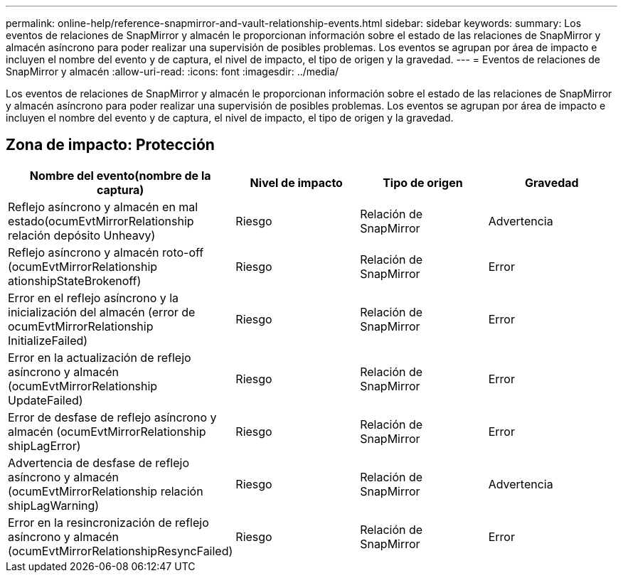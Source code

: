 ---
permalink: online-help/reference-snapmirror-and-vault-relationship-events.html 
sidebar: sidebar 
keywords:  
summary: Los eventos de relaciones de SnapMirror y almacén le proporcionan información sobre el estado de las relaciones de SnapMirror y almacén asíncrono para poder realizar una supervisión de posibles problemas. Los eventos se agrupan por área de impacto e incluyen el nombre del evento y de captura, el nivel de impacto, el tipo de origen y la gravedad. 
---
= Eventos de relaciones de SnapMirror y almacén
:allow-uri-read: 
:icons: font
:imagesdir: ../media/


[role="lead"]
Los eventos de relaciones de SnapMirror y almacén le proporcionan información sobre el estado de las relaciones de SnapMirror y almacén asíncrono para poder realizar una supervisión de posibles problemas. Los eventos se agrupan por área de impacto e incluyen el nombre del evento y de captura, el nivel de impacto, el tipo de origen y la gravedad.



== Zona de impacto: Protección

|===
| Nombre del evento(nombre de la captura) | Nivel de impacto | Tipo de origen | Gravedad 


 a| 
Reflejo asíncrono y almacén en mal estado(ocumEvtMirrorRelationship relación depósito Unheavy)
 a| 
Riesgo
 a| 
Relación de SnapMirror
 a| 
Advertencia



 a| 
Reflejo asíncrono y almacén roto-off (ocumEvtMirrorRelationship ationshipStateBrokenoff)
 a| 
Riesgo
 a| 
Relación de SnapMirror
 a| 
Error



 a| 
Error en el reflejo asíncrono y la inicialización del almacén (error de ocumEvtMirrorRelationship InitializeFailed)
 a| 
Riesgo
 a| 
Relación de SnapMirror
 a| 
Error



 a| 
Error en la actualización de reflejo asíncrono y almacén (ocumEvtMirrorRelationship UpdateFailed)
 a| 
Riesgo
 a| 
Relación de SnapMirror
 a| 
Error



 a| 
Error de desfase de reflejo asíncrono y almacén (ocumEvtMirrorRelationship shipLagError)
 a| 
Riesgo
 a| 
Relación de SnapMirror
 a| 
Error



 a| 
Advertencia de desfase de reflejo asíncrono y almacén (ocumEvtMirrorRelationship relación shipLagWarning)
 a| 
Riesgo
 a| 
Relación de SnapMirror
 a| 
Advertencia



 a| 
Error en la resincronización de reflejo asíncrono y almacén (ocumEvtMirrorRelationshipResyncFailed)
 a| 
Riesgo
 a| 
Relación de SnapMirror
 a| 
Error

|===